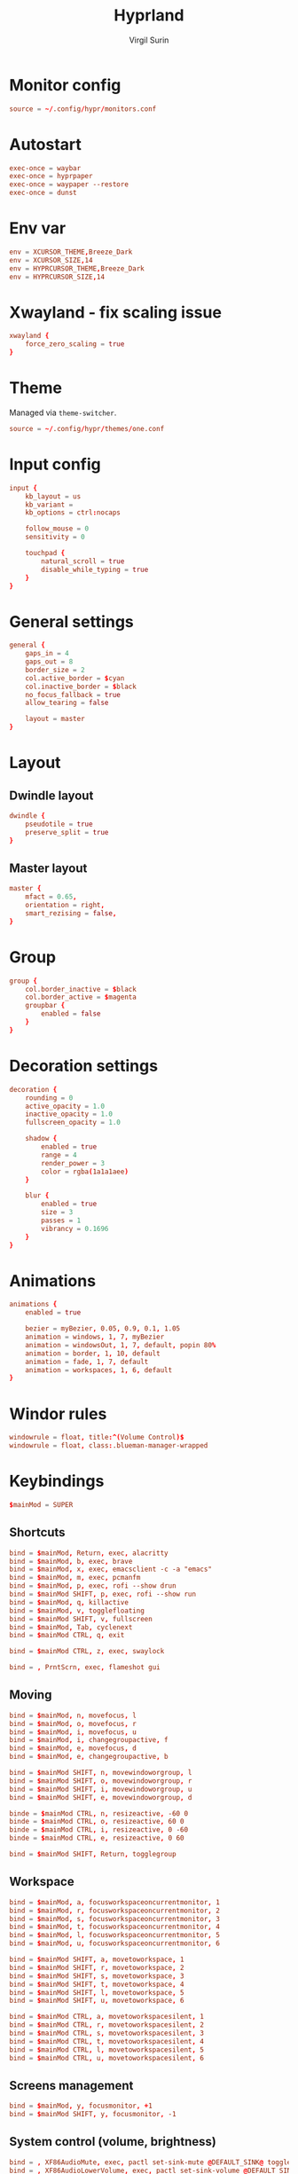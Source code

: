 #+title: Hyprland
#+AUTHOR: Virgil Surin
#+PROPERTY: header-args :tangle ~/.config/hypr/hyprland.conf
#+auto_tangle: t
#+STARTUP: showeverything


* Monitor config
#+begin_src conf
source = ~/.config/hypr/monitors.conf
#+end_src

* Autostart
#+begin_src conf
exec-once = waybar
exec-once = hyprpaper
exec-once = waypaper --restore
exec-once = dunst
#+end_src

*  Env var

#+begin_src conf
env = XCURSOR_THEME,Breeze_Dark
env = XCURSOR_SIZE,14
env = HYPRCURSOR_THEME,Breeze_Dark
env = HYPRCURSOR_SIZE,14
#+end_src

* Xwayland - fix scaling issue
#+begin_src conf
xwayland {
    force_zero_scaling = true
}
#+end_src

* Theme
Managed via ~theme-switcher~.
#+begin_src conf
source = ~/.config/hypr/themes/one.conf

#+end_src

* Input config
#+begin_src conf
input {
    kb_layout = us
    kb_variant =
    kb_options = ctrl:nocaps

    follow_mouse = 0
    sensitivity = 0

    touchpad {
        natural_scroll = true
        disable_while_typing = true
    }
}
#+end_src

* General settings
#+begin_src conf
general {
    gaps_in = 4
    gaps_out = 8
    border_size = 2
    col.active_border = $cyan
    col.inactive_border = $black
    no_focus_fallback = true
    allow_tearing = false

    layout = master
}
#+end_src

* Layout
** Dwindle layout
#+begin_src conf
dwindle {
    pseudotile = true
    preserve_split = true
}
#+end_src

** Master layout
#+begin_src conf
master {
    mfact = 0.65,
    orientation = right,
    smart_rezising = false,
}
#+end_src

* Group
#+begin_src conf
group {
    col.border_inactive = $black
    col.border_active = $magenta
    groupbar {
        enabled = false
    }
}
#+end_src

* Decoration settings
#+begin_src conf
decoration {
    rounding = 0
    active_opacity = 1.0
    inactive_opacity = 1.0
    fullscreen_opacity = 1.0

    shadow {
        enabled = true
        range = 4
        render_power = 3
        color = rgba(1a1a1aee)
    }

    blur {
        enabled = true
        size = 3
        passes = 1
        vibrancy = 0.1696
    }
}
#+end_src

* Animations
#+begin_src conf
animations {
    enabled = true

    bezier = myBezier, 0.05, 0.9, 0.1, 1.05
    animation = windows, 1, 7, myBezier
    animation = windowsOut, 1, 7, default, popin 80%
    animation = border, 1, 10, default
    animation = fade, 1, 7, default
    animation = workspaces, 1, 6, default
}
#+end_src
* Windor rules
#+begin_src conf
windowrule = float, title:^(Volume Control)$
windowrule = float, class:.blueman-manager-wrapped
#+end_src

* Keybindings
#+begin_src conf
$mainMod = SUPER
#+end_src

** Shortcuts
#+begin_src conf
bind = $mainMod, Return, exec, alacritty
bind = $mainMod, b, exec, brave
bind = $mainMod, x, exec, emacsclient -c -a "emacs"
bind = $mainMod, m, exec, pcmanfm
bind = $mainMod, p, exec, rofi --show drun
bind = $mainMod SHIFT, p, exec, rofi --show run
bind = $mainMod, q, killactive
bind = $mainMod, v, togglefloating
bind = $mainMod SHIFT, v, fullscreen
bind = $mainMod, Tab, cyclenext
bind = $mainMod CTRL, q, exit

bind = $mainMod CTRL, z, exec, swaylock

bind = , PrntScrn, exec, flameshot gui

#+end_src
** Moving
#+begin_src conf
bind = $mainMod, n, movefocus, l
bind = $mainMod, o, movefocus, r
bind = $mainMod, i, movefocus, u
bind = $mainMod, i, changegroupactive, f
bind = $mainMod, e, movefocus, d
bind = $mainMod, e, changegroupactive, b

bind = $mainMod SHIFT, n, movewindoworgroup, l
bind = $mainMod SHIFT, o, movewindoworgroup, r
bind = $mainMod SHIFT, i, movewindoworgroup, u
bind = $mainMod SHIFT, e, movewindoworgroup, d

binde = $mainMod CTRL, n, resizeactive, -60 0
binde = $mainMod CTRL, o, resizeactive, 60 0
binde = $mainMod CTRL, i, resizeactive, 0 -60
binde = $mainMod CTRL, e, resizeactive, 0 60

bind = $mainMod SHIFT, Return, togglegroup

#+end_src

** Workspace
#+begin_src conf
bind = $mainMod, a, focusworkspaceoncurrentmonitor, 1
bind = $mainMod, r, focusworkspaceoncurrentmonitor, 2
bind = $mainMod, s, focusworkspaceoncurrentmonitor, 3
bind = $mainMod, t, focusworkspaceoncurrentmonitor, 4
bind = $mainMod, l, focusworkspaceoncurrentmonitor, 5
bind = $mainMod, u, focusworkspaceoncurrentmonitor, 6

bind = $mainMod SHIFT, a, movetoworkspace, 1
bind = $mainMod SHIFT, r, movetoworkspace, 2
bind = $mainMod SHIFT, s, movetoworkspace, 3
bind = $mainMod SHIFT, t, movetoworkspace, 4
bind = $mainMod SHIFT, l, movetoworkspace, 5
bind = $mainMod SHIFT, u, movetoworkspace, 6

bind = $mainMod CTRL, a, movetoworkspacesilent, 1
bind = $mainMod CTRL, r, movetoworkspacesilent, 2
bind = $mainMod CTRL, s, movetoworkspacesilent, 3
bind = $mainMod CTRL, t, movetoworkspacesilent, 4
bind = $mainMod CTRL, l, movetoworkspacesilent, 5
bind = $mainMod CTRL, u, movetoworkspacesilent, 6
#+end_src

** Screens management
#+begin_src conf
bind = $mainMod, y, focusmonitor, +1
bind = $mainMod SHIFT, y, focusmonitor, -1
#+end_src

** System control (volume, brightness)
#+begin_src conf
bind = , XF86AudioMute, exec, pactl set-sink-mute @DEFAULT_SINK@ toggle
bind = , XF86AudioLowerVolume, exec, pactl set-sink-volume @DEFAULT_SINK@ -5%
bind = , XF86AudioRaiseVolume, exec, pactl set-sink-volume @DEFAULT_SINK@ +5%
bind = , XF86MonBrightnessUp, exec, brightnessctl set +10%
bind = , XF86MonBrightnessDown, exec, brightnessctl set 10%-
#+end_src

** Mouse
#+begin_src conf
bindm = $mainMod, mouse:272, movewindow
bindm = $mainMod, mouse:273, resizewindow
#+end_src

